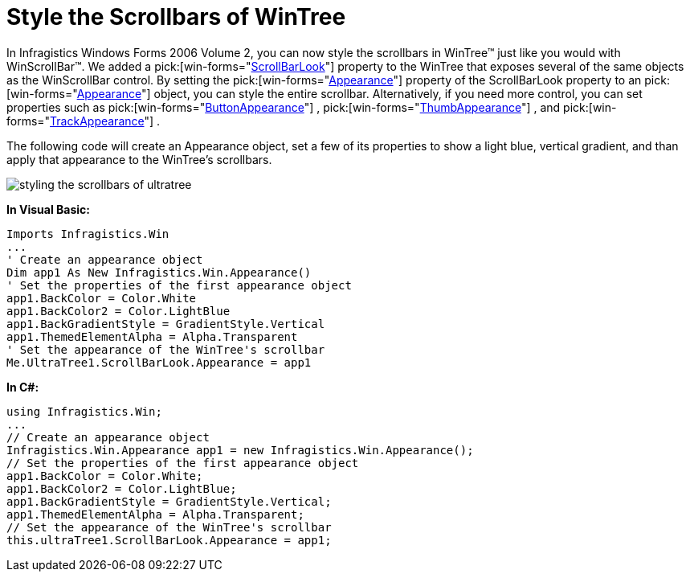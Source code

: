 ﻿////

|metadata|
{
    "name": "wintree-style-the-scrollbars-of-wintree",
    "controlName": ["WinTree"],
    "tags": [],
    "guid": "{B130CBF3-7085-4735-BB9E-E67D519E31CF}",  
    "buildFlags": [],
    "createdOn": "0001-01-01T00:00:00Z"
}
|metadata|
////

= Style the Scrollbars of WinTree

In Infragistics Windows Forms 2006 Volume 2, you can now style the scrollbars in WinTree™ just like you would with WinScrollBar™. We added a  pick:[win-forms="link:infragistics4.win.ultrawintree.v{ProductVersion}~infragistics.win.ultrawintree.ultratree~scrollbarlook.html[ScrollBarLook]"]  property to the WinTree that exposes several of the same objects as the WinScrollBar control. By setting the  pick:[win-forms="link:infragistics4.win.v{ProductVersion}~infragistics.win.ultrawinscrollbar.scrollbarlook~appearance.html[Appearance]"]  property of the ScrollBarLook property to an  pick:[win-forms="link:{ApiPlatform}win.v{ProductVersion}~infragistics.win.appearance.html[Appearance]"]  object, you can style the entire scrollbar. Alternatively, if you need more control, you can set properties such as  pick:[win-forms="link:infragistics4.win.v{ProductVersion}~infragistics.win.ultrawinscrollbar.scrollbarlook~buttonappearance.html[ButtonAppearance]"] ,  pick:[win-forms="link:infragistics4.win.v{ProductVersion}~infragistics.win.ultrawinscrollbar.scrollbarlook~thumbappearance.html[ThumbAppearance]"] , and  pick:[win-forms="link:infragistics4.win.v{ProductVersion}~infragistics.win.ultrawinscrollbar.scrollbarlook~trackappearance.html[TrackAppearance]"] .

The following code will create an Appearance object, set a few of its properties to show a light blue, vertical gradient, and than apply that appearance to the WinTree's scrollbars.

image::images/WinTree_Style_the_Scrollbars_of_WinTree_01.png[styling the scrollbars of ultratree]

*In Visual Basic:*

----
Imports Infragistics.Win
...
' Create an appearance object
Dim app1 As New Infragistics.Win.Appearance()
' Set the properties of the first appearance object
app1.BackColor = Color.White
app1.BackColor2 = Color.LightBlue
app1.BackGradientStyle = GradientStyle.Vertical
app1.ThemedElementAlpha = Alpha.Transparent
' Set the appearance of the WinTree's scrollbar
Me.UltraTree1.ScrollBarLook.Appearance = app1
----

*In C#:*

----
using Infragistics.Win;
...
// Create an appearance object
Infragistics.Win.Appearance app1 = new Infragistics.Win.Appearance();
// Set the properties of the first appearance object
app1.BackColor = Color.White;
app1.BackColor2 = Color.LightBlue;
app1.BackGradientStyle = GradientStyle.Vertical;
app1.ThemedElementAlpha = Alpha.Transparent;
// Set the appearance of the WinTree's scrollbar
this.ultraTree1.ScrollBarLook.Appearance = app1;
----